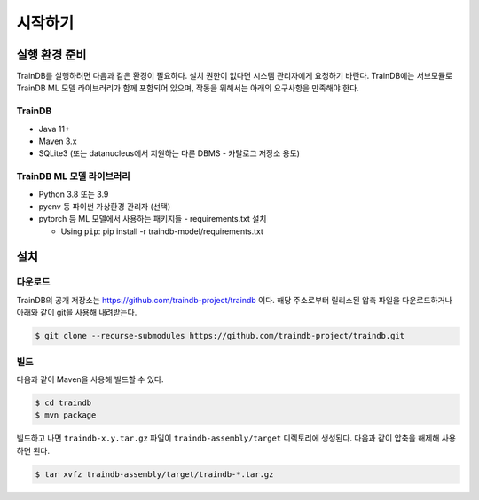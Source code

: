 시작하기
========

실행 환경 준비
--------------

TrainDB를 실행하려면 다음과 같은 환경이 필요하다.
설치 권한이 없다면 시스템 관리자에게 요청하기 바란다.
TrainDB에는 서브모듈로 TrainDB ML 모델 라이브러리가 함께 포함되어 있으며, 작동을 위해서는 아래의 요구사항을 만족해야 한다.

TrainDB
~~~~~~~

* Java 11+
* Maven 3.x
* SQLite3 (또는 datanucleus에서 지원하는 다른 DBMS - 카탈로그 저장소 용도)

TrainDB ML 모델 라이브러리
~~~~~~~~~~~~~~~~~~~~~~~~~~

* Python 3.8 또는 3.9
* pyenv 등 파이썬 가상환경 관리자 (선택)
* pytorch 등 ML 모델에서 사용하는 패키지들 - requirements.txt 설치

  * Using ``pip``: pip install -r traindb-model/requirements.txt

설치
----

다운로드
~~~~~~~~

TrainDB의 공개 저장소는 `https://github.com/traindb-project/traindb <https://github.com/traindb-project/traindb>`_ 이다. 해당 주소로부터 릴리스된 압축 파일을 다운로드하거나 아래와 같이 git을 사용해 내려받는다.

.. code-block:: console

  $ git clone --recurse-submodules https://github.com/traindb-project/traindb.git

빌드
~~~~

다음과 같이 Maven을 사용해 빌드할 수 있다.

.. code-block:: console

  $ cd traindb
  $ mvn package

빌드하고 나면 ``traindb-x.y.tar.gz`` 파일이 ``traindb-assembly/target`` 디렉토리에 생성된다. 다음과 같이 압축을 해제해 사용하면 된다.

.. code-block:: console

  $ tar xvfz traindb-assembly/target/traindb-*.tar.gz


